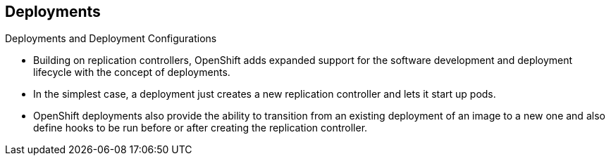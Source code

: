 == Deployments
:noaudio:

.Deployments and Deployment Configurations

* Building on replication controllers, OpenShift adds expanded support
for the software development and deployment lifecycle with the concept
of deployments.
* In the simplest case, a deployment just creates a new replication controller
and lets it start up pods.
* OpenShift deployments also provide the ability to transition from an existing
deployment of an image to a new one and also define hooks to be run
before or after creating the replication controller.

ifdef::showscript[]
=== Transcript

* Building on replication controllers, OpenShift adds expanded support
for the software development and deployment lifecycle with the concept
of deployments.
* In the simplest case, a deployment just creates a new replication controller
and lets it start up pods.
* OpenShift deployments also provide the ability to transition from an existing
deployment of an image to a new one and also define hooks to be run
before or after creating the replication controller.

endif::showscript[]

